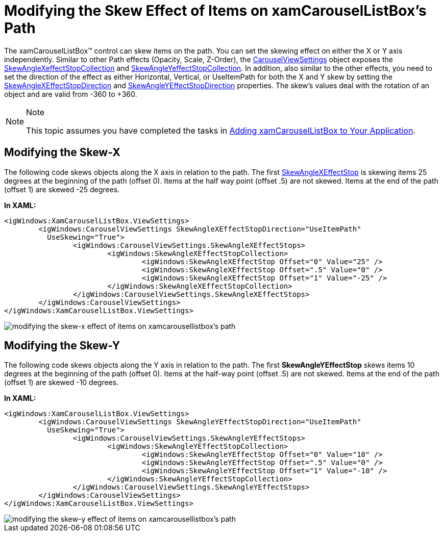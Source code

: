 ﻿////

|metadata|
{
    "name": "xamcarousellistbox-modifying-the-skew-effect-of-items-on-xamcarousellistboxs-path",
    "controlName": ["xamCarouselListBox"],
    "tags": ["Data Presentation","Editing"],
    "guid": "{B40C7521-CC9F-466B-87B3-9CDE44746187}",  
    "buildFlags": [],
    "createdOn": "2012-01-30T19:39:52.0497631Z"
}
|metadata|
////

= Modifying the Skew Effect of Items on xamCarouselListBox's Path

The xamCarouselListBox™ control can skew items on the path. You can set the skewing effect on either the X or Y axis independently. Similar to other Path effects (Opacity, Scale, Z-Order), the link:{ApiPlatform}v{ProductVersion}~infragistics.windows.controls.carouselviewsettings.html[CarouselViewSettings] object exposes the link:{ApiPlatform}v{ProductVersion}~infragistics.windows.controls.skewanglexeffectstopcollection.html[SkewAngleXeffectStopCollection] and link:{ApiPlatform}v{ProductVersion}~infragistics.windows.controls.skewangleyeffectstopcollection.html[SkewAngleYeffectStopCollection]. In addition, also similar to the other effects, you need to set the direction of the effect as either Horizontal, Vertical, or UseItemPath for both the X and Y skew by setting the link:{ApiPlatform}v{ProductVersion}~infragistics.windows.controls.carouselviewsettings~skewanglexeffectstopdirectionproperty.html[SkewAngleXEffectStopDirection] and link:{ApiPlatform}v{ProductVersion}~infragistics.windows.controls.carouselviewsettings~skewangleyeffectstopdirectionproperty.html[SkewAngleYEffectStopDirection] properties. The skew's values deal with the rotation of an object and are valid from -360 to +360.

.Note
[NOTE]
====
This topic assumes you have completed the tasks in link:xamcarousellistbox-getting-started-with-xamcarousellistbox.html[Adding xamCarouselListBox to Your Application].
====

== Modifying the Skew-X

The following code skews objects along the X axis in relation to the path. The first link:{ApiPlatform}v{ProductVersion}~infragistics.windows.controls.skewanglexeffectstop.html[SkewAngleXEffectStop] is skewing items 25 degrees at the beginning of the path (offset 0). Items at the half way point (offset .5) are not skewed. Items at the end of the path (offset 1) are skewed -25 degrees.

*In XAML:*

----
<igWindows:XamCarouselListBox.ViewSettings>
        <igWindows:CarouselViewSettings SkewAngleXEffectStopDirection="UseItemPath" 
          UseSkewing="True">
                <igWindows:CarouselViewSettings.SkewAngleXEffectStops>
                        <igWindows:SkewAngleXEffectStopCollection>
                                <igWindows:SkewAngleXEffectStop Offset="0" Value="25" />
                                <igWindows:SkewAngleXEffectStop Offset=".5" Value="0" />
                                <igWindows:SkewAngleXEffectStop Offset="1" Value="-25" />
                        </igWindows:SkewAngleXEffectStopCollection>
                </igWindows:CarouselViewSettings.SkewAngleXEffectStops>
        </igWindows:CarouselViewSettings>
</igWindows:XamCarouselListBox.ViewSettings>
----

image::images/xamCarouselListBox_Modifying_the_Skew_Effects_of_Items_on_xamCarouselListBoxs_Path_01.png[modifying the skew-x effect of items on xamcarousellistbox's path]

== Modifying the Skew-Y

The following code skews objects along the Y axis in relation to the path. The first *SkewAngleYEffectStop* skews items 10 degrees at the beginning of the path (offset 0). Items at the half-way point (offset .5) are not skewed. Items at the end of the path (offset 1) are skewed -10 degrees.

*In XAML:*

----
<igWindows:XamCarouselListBox.ViewSettings>
        <igWindows:CarouselViewSettings SkewAngleYEffectStopDirection="UseItemPath" 
          UseSkewing="True">
                <igWindows:CarouselViewSettings.SkewAngleYEffectStops>
                        <igWindows:SkewAngleYEffectStopCollection>
                                <igWindows:SkewAngleYEffectStop Offset="0" Value="10" />
                                <igWindows:SkewAngleYEffectStop Offset=".5" Value="0" />
                                <igWindows:SkewAngleYEffectStop Offset="1" Value="-10" />
                        </igWindows:SkewAngleYEffectStopCollection>
                </igWindows:CarouselViewSettings.SkewAngleYEffectStops>
        </igWindows:CarouselViewSettings>
</igWindows:XamCarouselListBox.ViewSettings>
----

image::images/xamCarouselListBox_Modifying_the_Skew_Effects_of_Items_on_xamCarouselListBoxs_Path_02.png[modifying the skew-y effect of items on xamcarousellistbox's path]